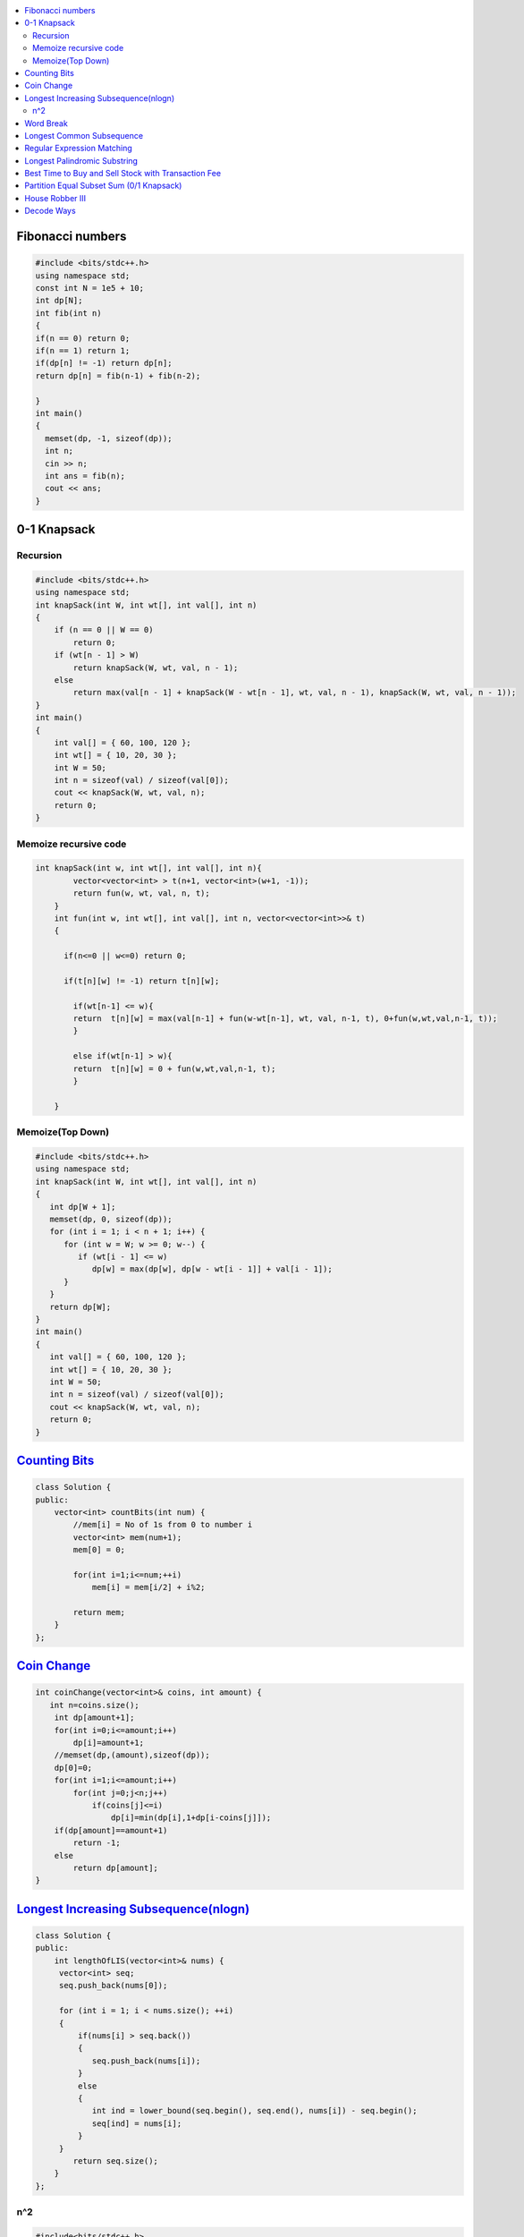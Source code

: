 

.. contents::
   :local:
   :depth: 3

Fibonacci numbers
===============================================================================


.. code:: c++

      #include <bits/stdc++.h>
      using namespace std;
      const int N = 1e5 + 10;
      int dp[N];
      int fib(int n)
      {
      if(n == 0) return 0;
      if(n == 1) return 1;
      if(dp[n] != -1) return dp[n];
      return dp[n] = fib(n-1) + fib(n-2);

      }
      int main()
      {
        memset(dp, -1, sizeof(dp));
        int n;
        cin >> n;
        int ans = fib(n);
        cout << ans;
      }





0-1 Knapsack
===============================================================================

Recursion
.............

.. code:: c++

      #include <bits/stdc++.h>
      using namespace std;
      int knapSack(int W, int wt[], int val[], int n)
      {
          if (n == 0 || W == 0)
              return 0;
          if (wt[n - 1] > W)
              return knapSack(W, wt, val, n - 1);
          else
              return max(val[n - 1] + knapSack(W - wt[n - 1], wt, val, n - 1), knapSack(W, wt, val, n - 1));
      }
      int main()
      {
          int val[] = { 60, 100, 120 };
          int wt[] = { 10, 20, 30 };
          int W = 50;
          int n = sizeof(val) / sizeof(val[0]);
          cout << knapSack(W, wt, val, n);
          return 0;
      }
      
Memoize recursive code
.............

.. code:: c++

      int knapSack(int w, int wt[], int val[], int n){
              vector<vector<int> > t(n+1, vector<int>(w+1, -1));
              return fun(w, wt, val, n, t);
          }
          int fun(int w, int wt[], int val[], int n, vector<vector<int>>& t) 
          { 

            if(n<=0 || w<=0) return 0;

            if(t[n][w] != -1) return t[n][w];

              if(wt[n-1] <= w){
              return  t[n][w] = max(val[n-1] + fun(w-wt[n-1], wt, val, n-1, t), 0+fun(w,wt,val,n-1, t));
              }

              else if(wt[n-1] > w){
              return  t[n][w] = 0 + fun(w,wt,val,n-1, t);
              }

          }

Memoize(Top Down)
.............

.. code:: c++

      #include <bits/stdc++.h>
      using namespace std;
      int knapSack(int W, int wt[], int val[], int n)
      {
         int dp[W + 1];
         memset(dp, 0, sizeof(dp));
         for (int i = 1; i < n + 1; i++) {
            for (int w = W; w >= 0; w--) {
               if (wt[i - 1] <= w)
                  dp[w] = max(dp[w], dp[w - wt[i - 1]] + val[i - 1]);
            }
         }
         return dp[W];
      }
      int main()
      {
         int val[] = { 60, 100, 120 };
         int wt[] = { 10, 20, 30 };
         int W = 50;
         int n = sizeof(val) / sizeof(val[0]);
         cout << knapSack(W, wt, val, n);
         return 0;
      }


`Counting Bits <https://leetcode.com/problems/counting-bits/>`_
===============================================================================

.. code:: c++

      class Solution {
      public:
          vector<int> countBits(int num) {
              //mem[i] = No of 1s from 0 to number i
              vector<int> mem(num+1);
              mem[0] = 0;

              for(int i=1;i<=num;++i)
                  mem[i] = mem[i/2] + i%2;

              return mem;
          }
      };



`Coin Change <https://leetcode.com/problems/coin-change/>`_
===============================================================================

.. code:: c++

    int coinChange(vector<int>& coins, int amount) {
       int n=coins.size();
        int dp[amount+1];
        for(int i=0;i<=amount;i++)
            dp[i]=amount+1;
        //memset(dp,(amount),sizeof(dp));
        dp[0]=0;
        for(int i=1;i<=amount;i++)
            for(int j=0;j<n;j++)
                if(coins[j]<=i)
                    dp[i]=min(dp[i],1+dp[i-coins[j]]);
        if(dp[amount]==amount+1)
            return -1;
        else
            return dp[amount];
    }


`Longest Increasing Subsequence(nlogn) <https://leetcode.com/problems/longest-increasing-subsequence/>`_
===============================================================================

.. code:: c++

      class Solution {
      public:
          int lengthOfLIS(vector<int>& nums) {
           vector<int> seq;
           seq.push_back(nums[0]);

           for (int i = 1; i < nums.size(); ++i)
           {
               if(nums[i] > seq.back())
               {
                  seq.push_back(nums[i]);
               }
               else
               {
                  int ind = lower_bound(seq.begin(), seq.end(), nums[i]) - seq.begin();
                  seq[ind] = nums[i];
               }
           }
              return seq.size();
          }
      };
      
n^2
.............

.. code:: c++

      #include<bits/stdc++.h>
      using namespace std;

      int main()
       {
           vector<int> v = {3, 5, 9, 7, 8};
           vector<int> dp(v.size(), 1);

           for (int i = 0; i < v.size(); ++i)
           {
               for (int j = 0; j < i; ++j)
               {
                   if(v[j] < v[i])
                   {
                      dp[i] = max(dp[i], dp[j]+1);
                   }
               }
           }
           for (auto it : dp)
           {
               cout << it << " ";
           }
           cout << endl <<  *max_element(dp.begin(), dp.end()) << endl;

           return 0;
      }      
      

`Word Break <https://leetcode.com/problems/word-break/>`_
===============================================================================

.. code:: c++

    bool wordBreak(string s, vector<string>& wordDict) {
        vector<bool> v(s.length()+1, 0);
        v[0] = 1;
        
        for(int i=0; i<=s.length(); i++){
            if(v[i]){
                for(int j=0; j<wordDict.size(); j++){
                    string word = wordDict[j];
                    if(s.substr(i, word.length()) == word){
                        v[i+word.length()] = true;
                    }
                }
            }
        }
        
        return v[s.length()];
    }

`Longest Common Subsequence <https://leetcode.com/problems/longest-common-subsequence/>`_
===============================================================================

.. code:: c++

`Regular Expression Matching <https://leetcode.com/problems/regular-expression-matching/>`_
===============================================================================

.. code:: c++


`Longest Palindromic Substring <https://leetcode.com/problems/longest-palindromic-substring/>`_
===============================================================================

.. code:: c++

`Best Time to Buy and Sell Stock with Transaction Fee <https://leetcode.com/problems/best-time-to-buy-and-sell-stock-with-transaction-fee/>`_
===============================================================================

.. code:: c++

`Partition Equal Subset Sum (0/1 Knapsack) <https://leetcode.com/problems/partition-equal-subset-sum/>`_
===============================================================================

.. code:: c++

`House Robber III <https://leetcode.com/problems/house-robber-iii/>`_
===============================================================================

.. code:: c++

`Decode Ways <https://leetcode.com/problems/decode-ways/>`_
===============================================================================

.. code:: c++

